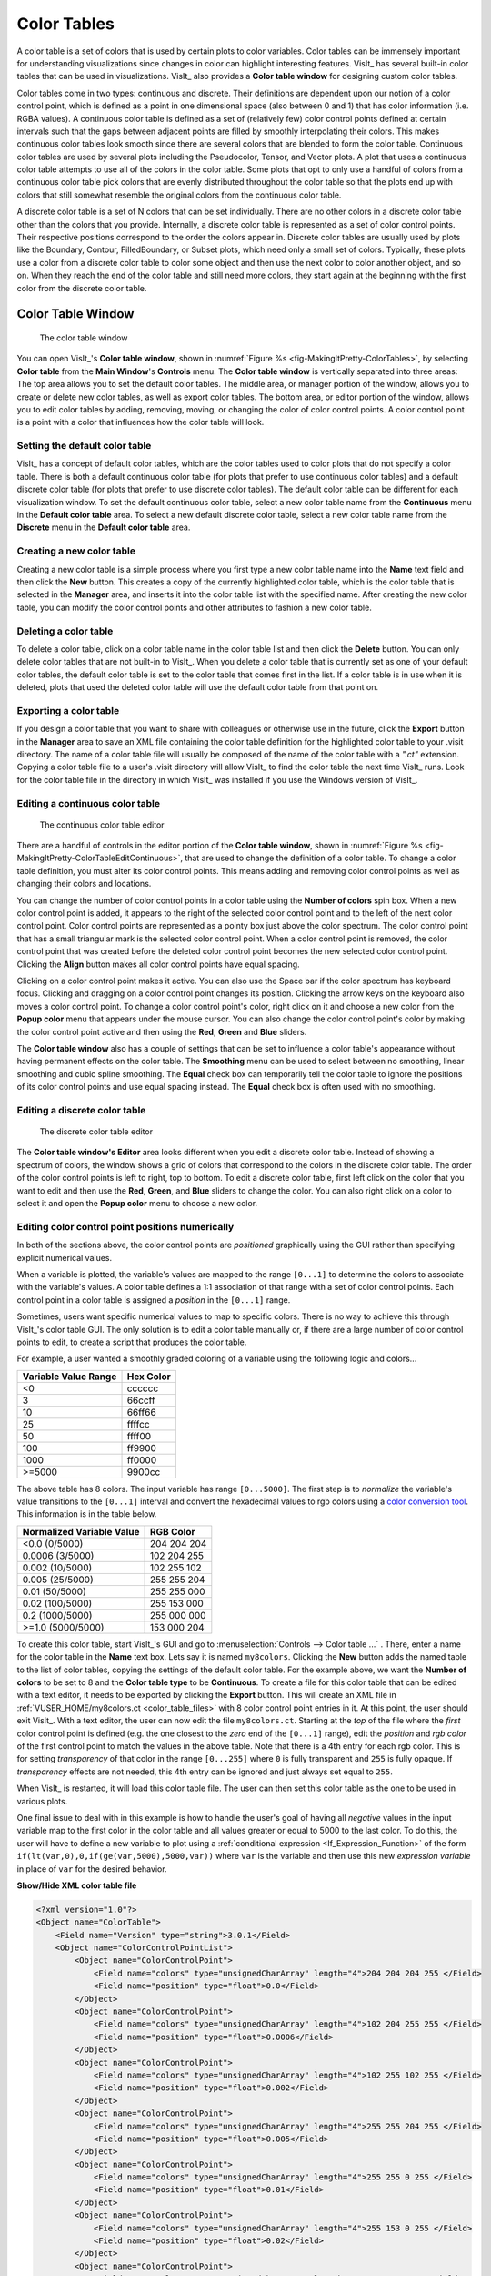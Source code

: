 .. _Color_tables:

Color Tables
------------

A color table is a set of colors that is used by certain plots to color
variables. Color tables can be immensely important for understanding
visualizations since changes in color can highlight interesting features.
VisIt_ has several built-in color tables that can be used in visualizations.
VisIt_ also provides a **Color table window** for designing custom color tables.

Color tables come in two types: continuous and discrete.
Their definitions are dependent upon our notion of a color control point, which is defined as a point in one dimensional space (also between 0 and 1) that has color information (i.e. RGBA values).
A continuous color table is defined as a set of (relatively few) color control points defined at certain intervals such that the gaps between adjacent points are filled by smoothly interpolating their colors.
This makes continuous color
tables look smooth since there are several colors that are blended to form
the color table. Continuous color tables are used by several plots including
the Pseudocolor, Tensor, and Vector plots. A plot that uses a continuous
color table attempts to use all of the colors in the color table. Some
plots that opt to only use a handful of colors from a continuous color
table pick colors that are evenly distributed throughout the color table so
that the plots end up with colors that still somewhat resemble the original
colors from the continuous color table.

A discrete color table is a set of N colors that can be set individually.
There are no other colors in a discrete color table other than the colors
that you provide. 
Internally, a discrete color table is represented as a set of color control points. Their respective positions correspond to the order the colors appear in.
Discrete color tables are usually used by plots like the
Boundary, Contour, FilledBoundary, or Subset plots, which need only a small
set of colors. Typically, these plots use a color from a discrete color
table to color some object and then use the next color to color another
object, and so on. When they reach the end of the color table and still
need more colors, they start again at the beginning with the first color
from the discrete color table.

Color Table Window
~~~~~~~~~~~~~~~~~~

.. _fig-MakingItPretty-ColorTables:

.. figure:: images/MakingItPretty-ColorTables.png

   The color table window

You can open VisIt_'s **Color table window**, shown in 
:numref:`Figure %s <fig-MakingItPretty-ColorTables>`, by selecting
**Color table** from the **Main Window**'s **Controls** menu. The
**Color table window** is vertically separated into three areas: The
top area allows you to set the default color tables. The middle area, or
manager portion of the window, allows you to create or delete new color
tables, as well as export color tables. The bottom area, or editor
portion of the window, allows you to edit color tables by adding,
removing, moving, or changing the color of color control points. A
color control point is a point with a color that influences how the
color table will look.

Setting the default color table
"""""""""""""""""""""""""""""""

VisIt_ has a concept of default color tables, which are the color tables
used to color plots that do not specify a color table. There is both a
default continuous color table (for plots that prefer to use continuous
color tables) and a default discrete color table (for plots that prefer
to use discrete color tables). The default color table can be different
for each visualization window. To set the default continuous color table,
select a new color table name from the **Continuous** menu in the
**Default color table** area. To select a new default discrete color
table, select a new color table name from the **Discrete** menu in the
**Default color table** area.

Creating a new color table
""""""""""""""""""""""""""

Creating a new color table is a simple process where you first type a
new color table name into the **Name** text field and then click the
**New** button. This creates a copy of the currently highlighted color
table, which is the color table that is selected in the **Manager**
area, and inserts it into the color table list with the specified name.
After creating the new color table, you can modify the color control
points and other attributes to fashion a new color table.

Deleting a color table
""""""""""""""""""""""

To delete a color table, click on a color table name in the color table
list and then click the **Delete** button. 
You can only delete color tables that are not built-in to VisIt_. 
When you delete a color table that is currently set as one of your default color tables, the default color table is set to the color table that comes first in the list. 
If a color table is in use when it is deleted, plots that used the deleted color table will use the default color table from that point on.

Exporting a color table
"""""""""""""""""""""""

If you design a color table that you want to share with colleagues or otherwise use in the future,
click the **Export** button in the **Manager** area to save an XML file
containing the color table definition for the highlighted color table
to your .visit directory. The name of a color table file will usually
be composed of the name of the color table with a *".ct"* extension.
Copying a color table file to a user's .visit directory will allow
VisIt_ to find the color table the next time VisIt_ runs. Look for the
color table file in the directory in which VisIt_ was installed if you
use the Windows version of VisIt_.

Editing a continuous color table
""""""""""""""""""""""""""""""""

.. _fig-MakingItPretty-ColorTableEditContinuous:

.. figure:: images/MakingItPretty-ColorTableEditContinuous.png

   The continuous color table editor

There are a handful of controls in the editor portion of the
**Color table window**, shown in
:numref:`Figure %s <fig-MakingItPretty-ColorTableEditContinuous>`, that
are used to change the definition of a color table. To change a color
table definition, you must alter its color control points. This means
adding and removing color control points as well as changing their
colors and locations.

You can change the number of color control points in a color table using
the **Number of colors** spin box. When a new color control point is
added, it appears to the right of the selected color control point and
to the left of the next color control point. Color control points are
represented as a pointy box just above the color spectrum. The color
control point that has a small triangular mark is the selected color
control point. When a color control point is removed, the color control
point that was created before the deleted color control point becomes
the new selected color control point. Clicking the **Align** button
makes all color control points have equal spacing.

Clicking on a color control point makes it active. You can also use the
Space bar if the color spectrum has keyboard focus. Clicking and dragging
on a color control point changes its position. Clicking the arrow keys
on the keyboard also moves a color control point. To change a color
control point's color, right click on it and choose a new color from the
**Popup color** menu that appears under the mouse cursor. You can also
change the color control point's color by making the color control point
active and then using the **Red**, **Green** and **Blue** sliders.

The **Color table window** also has a couple of settings that can be set
to influence a color table's appearance without having permanent effects
on the color table. The **Smoothing** menu can be used to select between
no smoothing, linear smoothing and cubic spline smoothing. The **Equal**
check box can temporarily tell the color table to ignore the positions
of its color control points and use equal spacing instead. The **Equal**
check box is often used with no smoothing.

Editing a discrete color table
""""""""""""""""""""""""""""""

.. _fig-MakingItPretty-ColorTableEditDiscrete:

.. figure:: images/MakingItPretty-ColorTableEditDiscrete.png

   The discrete color table editor

The **Color table window's Editor** area looks different when you edit
a discrete color table. Instead of showing a spectrum of colors, the
window shows a grid of colors that correspond to the colors in the
discrete color table. The order of the color control points is left to
right, top to bottom. To edit a discrete color table, first left click
on the color that you want to edit and then use the **Red**, **Green**,
and **Blue** sliders to change the color. You can also right click on
a color to select it and open the **Popup color** menu to choose a new
color.

Editing color control point positions numerically
"""""""""""""""""""""""""""""""""""""""""""""""""
In both of the sections above, the color control points are *positioned*
graphically using the GUI rather than specifying explicit numerical values.

When a variable is plotted, the variable's values are mapped to the range
``[0...1]`` to determine the colors to associate with the variable's values.
A color table defines a 1:1 association of that range with a set of color
control points. Each control point in a color table is assigned a *position*
in the ``[0...1]`` range.

Sometimes, users want specific numerical values to map to specific colors.
There is no way to achieve this through VisIt_'s color table GUI. The only
solution is to edit a color table manually or, if there are a large number
of color control points to edit, to create a script that produces the color
table.

For example, a user wanted a smoothly graded coloring of a variable using
the following logic and colors...

====================   =========
Variable Value Range   Hex Color
====================   =========
<0                      cccccc
3                       66ccff
10                      66ff66
25                      ffffcc
50                      ffff00
100                     ff9900
1000                    ff0000
>=5000                  9900cc
====================   =========

The above table has 8 colors. The input variable has range ``[0...5000]``.
The first step is to *normalize* the variable's value transitions to the
``[0...1]`` interval and convert the hexadecimal values to rgb colors
using a
`color conversion tool <https://www.w3schools.com/colors/colors_converter.asp>`_.
This information is in the table below.

=========================   =============
Normalized Variable Value     RGB Color
=========================   =============
<0.0      (0/5000)          204  204  204
 0.0006   (3/5000)          102  204  255
 0.002   (10/5000)          102  255  102
 0.005   (25/5000)          255  255  204
 0.01    (50/5000)          255  255  000
 0.02   (100/5000)          255  153  000
 0.2   (1000/5000)          255  000  000
>=1.0  (5000/5000)          153  000  204
=========================   =============

To create this color table, start VisIt_'s GUI and go to
:menuselection:`Controls --> Color table ...` . There, enter a name for the
color table in the **Name** text box. Lets say it is named ``my8colors``.
Clicking the **New** button adds the named table to the list of color
tables, copying the settings of the default color table. For the
example above, we want the **Number of colors** to be set to 8 and the
**Color table type** to be **Continuous**. To create a file for this color
table that can be edited with a text editor, it needs to be exported by
clicking the **Export** button. This will create an XML file in
:ref:`VUSER_HOME/my8colors.ct <color_table_files>` with 8 color control point
entries in it. At this point, the user should exit VisIt_. With a text editor,
the user can now edit the file ``my8colors.ct``. Starting at the *top* of the
file where the *first* color control point is defined (e.g. the one closest to
the *zero* end of the ``[0...1]`` range), edit the *position* and *rgb color*
of the first control point to match the values in the above table. Note that
there is a 4th entry for each rgb color. This is for setting *transparency* of
that color in the range ``[0...255]`` where ``0`` is fully transparent and
``255`` is fully opaque. If *transparency* effects are not needed, this 4th
entry can be ignored and just always set equal to ``255``.

When VisIt_ is restarted, it will load this color table file. The user can then
set this color table as the one to be used in various plots.

One final issue to deal with in this example is how to handle the
user's goal of having all *negative* values in the input variable map
to the first color in the color table and all values greater or equal to 5000
to the last color. To do this, the user will have to define a new variable to
plot using a :ref:`conditional expression <If_Expression_Function>` of the form
``if(lt(var,0),0,if(ge(var,5000),5000,var))`` where ``var`` is the variable and
then use this new *expression variable* in place of ``var`` for the desired
behavior.

.. container:: collapsible

    .. container:: header

        **Show/Hide XML color table file**

    .. code-block:: XML

       <?xml version="1.0"?>
       <Object name="ColorTable">
           <Field name="Version" type="string">3.0.1</Field>
           <Object name="ColorControlPointList">
               <Object name="ColorControlPoint">
                   <Field name="colors" type="unsignedCharArray" length="4">204 204 204 255 </Field>
                   <Field name="position" type="float">0.0</Field>
               </Object>
               <Object name="ColorControlPoint">
                   <Field name="colors" type="unsignedCharArray" length="4">102 204 255 255 </Field>
                   <Field name="position" type="float">0.0006</Field>
               </Object>
               <Object name="ColorControlPoint">
                   <Field name="colors" type="unsignedCharArray" length="4">102 255 102 255 </Field>
                   <Field name="position" type="float">0.002</Field>
               </Object>
               <Object name="ColorControlPoint">
                   <Field name="colors" type="unsignedCharArray" length="4">255 255 204 255 </Field>
                   <Field name="position" type="float">0.005</Field>
               </Object>
               <Object name="ColorControlPoint">
                   <Field name="colors" type="unsignedCharArray" length="4">255 255 0 255 </Field>
                   <Field name="position" type="float">0.01</Field>
               </Object>
               <Object name="ColorControlPoint">
                   <Field name="colors" type="unsignedCharArray" length="4">255 153 0 255 </Field>
                   <Field name="position" type="float">0.02</Field>
               </Object>
               <Object name="ColorControlPoint">
                   <Field name="colors" type="unsignedCharArray" length="4">255 0 0 255 </Field>
                   <Field name="position" type="float">0.2</Field>
               </Object>
               <Object name="ColorControlPoint">
                   <Field name="colors" type="unsignedCharArray" length="4">153 0 204 255 </Field>
                   <Field name="position" type="float">1</Field>
               </Object>
               <Field name="tags" type="stringVector">"UserDefined"</Field>
           </Object>
       </Object>


Numerically Controlled Banded Coloring
""""""""""""""""""""""""""""""""""""""

Sometimes it is convenient to create numerically controlled *banded*
coloring of smoothly varying data. A **Discrete** color table does indeed
wind up *banding* smoothly varying data. However, the band boundaries are
uniformly spaced in the variable's *range* and this may not always be
desirable. Sometimes, it is desirable to have finely tuned banding around
specific portions of the variable's range. This requires the coordination of
a **Discrete** color table and an appropriately constructed
:ref:`conditional expression <If_Expression_Function>`.

For example, given the a smoothly varying variable, ``u``, in the range
``[-1...+1]`` shown in normal (e.g. ``hot``) **Pseudocolor** plot in
:numref:`Fig. %s <fig-MakingItPretty-smooth-coloring>`.

.. _fig-MakingItPretty-smooth-coloring:

.. figure:: images/MakingItPretty-smooth-coloring.png

   Smoothly colored variable using ``hot`` color table.


we would like to produce a 4-color banded plot using the coloring logic in
the table below...

===============   =====================
Values in Range   Map to this Hex Color
===============   =====================
-inf...-0.95           blue
-0.95...0              cyan
0...+0.95              green
+0.95...+inf           red
===============   =====================

Using a 4-color **Discrete** color table alone, only the plot in
:numref:`Fig. %s <fig-MakingItPretty-uniform-banded-coloring>` is produced.

.. _fig-MakingItPretty-uniform-banded-coloring:

.. figure:: images/MakingItPretty-uniform-banded-coloring.png

   A 4-color **Discrete** color table coloring alone

This is because the colors in a **Discrete** color table are always uniformly
spaced over the variable's value range. To produce the desired coloring
we need to use a :ref:`conditional expression <If_Expression_Function>` that
maps the input variable into 4 distinct values using the range logic from
the table. In this case, the correct expression would be
``if(lt(u,-0.95),0, if(lt(u,0),1, if(lt(u,0.95),2,3)))``. Then, plotting this
expression using the 4-color **Discrete** color table, the desired coloring is
produced as shown in 

.. _fig-MakingItPretty-numerically-banded-coloring:

.. figure:: images/MakingItPretty-numerically-banded-coloring.png

   A 4-color **Discrete** color table coloring combined with a
   conditional expression

Converting color table types
""""""""""""""""""""""""""""

It is possible to convert a continuous color table to a discrete color
table and vice-versa using the **Continuous** and **Discrete** radio
buttons in the editor portion of the **Color table window**. Changing the
color table type from discrete to continuous does not change the color
table's color control points; it only changes how they are used. If you
select a discrete color table and click the **Continuous** radio button,
the color table will be changed into a continuous color table and the
**Editor** area will change to continuous mode and show the color table
in a spectrum but no color control points will have changed. You can
even turn the color table back into a discrete color table and the
**Editor** area will show the color table in discrete mode, but the
color control points will not have changed.

Built-In Color Tables
"""""""""""""""""""""

VisIt_ 3.4 supports the notion of *built-in* color tables. 
These are color tables that are either hard coded in VisIt_ or appear in the resources directory. 
They have special rules, namely, they cannot be edited, deleted, or exported. 
They can, however, be copied, using the **New** button as discussed up above.

Better Color Tables
~~~~~~~~~~~~~~~~~~~

VisIt_ includes sets of color tables that are *optimized* for `various properties <https://journals.plos.org/plosone/article?id=10.1371/journal.pone.0199239>`_.
These color tables, although they are less well known and used, often represent better choices
than the *default* **hot** color table.
Some are better for consumers of visual data who have *color vision deficiency (CVD)* (e.g. `color blindness <https://www.colourblindawareness.org/colour-blindness/>`_).
Some represent emerging standards used in various corners of the visualization community.
In some sense, these color table choices are more *inclusive* in that they convey the same information to a broader segment of the population and more *portable* in that they work across a number of different contexts; print, projection, monitor.

The Viridis color tables
""""""""""""""""""""""""

The `Viridis <https://cran.r-project.org/web/packages/viridis/vignettes/intro-to-viridis.html>`_ color tables assert the following properties...

* **Colorful:** spanning as wide a palette as possible so as to make differences easy to see.
* **Perceptually uniform:** meaning that values close to each other have similar-appearing colors and values far away from each other have more different-appearing colors, consistently across the range of values.
* **Robust to colorblindness:** so that the above properties hold true for people with common forms of colorblindness, as well as in grey scale printing.

These color tables all have the ``Color Blind Safe``, ``Viridis``, and ``Default`` tags.

The Crameri color tables
""""""""""""""""""""""""

The `Crameri color maps <https://www.fabiocrameri.ch/colourmaps/>`_ (also called the *Scientific Colour Maps*) assert the following properties.

* **Fairly representing data:** perceptually uniform and ordered to represent data both fairly, without visual distortion, and intuitively.
* **Universally readable:** The color combinations are readable both by color-vision deficient and color-blind people, and even when printed in black and white.
* **Citable & reproducible:** The color maps and their diagnostics are permanently archived and versioned to enable upgrades and acknowledge developers and contributors.

The Crameri color tables define five broad classes of color tables...

* Sequential (``seq``) - good for displaying continuous numerical data.
* Diverging (``div``) - good for displaying comparative data or data differencing.
* Mult-sequential (``2seq``) - good for displaying multi-modal data.
* Cyclic (``cyc``) - good for displaying periodic data.
* Categorical (``jumbled``) - good for displaying categorical data or false contouring of smooth data.

  * This is just a `jumbling <https://www.fabiocrameri.ch/categorical-colour-maps/>`_ of the associated *sequential* color table to maximize perceptual differentiation between *neighboring* data values.

In addition, *discrete* versions consisting of 10 colors from their associated *main* color table are defined.

These color tables all have the ``Color Blind Safe`` and ``Crameri`` tags and are named ``<name>-<class>-<count>`` where ``<name>`` is the specific color table in the Crameri set of color tables, ``<class>`` is one of the five classes defined above and ``<count>`` is defined only for discrete color tables and indicates the number of colors in the table.

Filtering With Tags
~~~~~~~~~~~~~~~~~~~

To aid with choosing a color table, VisIt_ has a color table tagging scheme built into the Color Table Manager. 
Users can select the tag filtering checkbox, which will cause the window to expand to appear as it does in the image below:

.. _fig-MakingItPretty-ColorTableTags:

.. figure:: images/MakingItPretty-ColorTableTags.png

   The color table window with tag filtering enabled.

How it works
""""""""""""

Each color table has a number of tags associated with it. 
These are visible in the **Tags** Bar underneath the color table name.
When tag filtering is enabled, users can select tags from the tag list to see only color tables that have those tags.
So, for example, checking the box for the ``Viridis`` tag will cause the color table name box to show only color tables that have the ``Viridis`` tag.
However, this does not just affect the color table name box.
All buttons allowing you to choose color tables will now only show color tables that match the current tag filtering selection.
An exception to this is the default continuous and default discrete color table buttons, which will further restrict the set of chooseable color tables to continuous and discrete color tables respectively.

Users can also control how tags are combined: the dropdown button above the list of color table names gives users the option to have color tables match ALL of the selected tags or ANY of the selected tags.
For example, if you select only the ``Color Blind Safe`` and ``Continuous`` tags and have the dropdown set so color tables match ANY of the selected tags, then all color tables that have either the ``Color Blind Safe`` tag or the ``Continuous`` tag will appear. 
However, if you set the dropdown so color tables match ALL of the selected tags, then only color tables that have both the ``Color Blind Safe`` tag and the ``Continuous`` tag will appear. 

To view the full list of color tables once more, users can disable filtering by tagging, or select all the tags while the drop down is set so color tables match ANY of the selected tags.

Specific Behavior
"""""""""""""""""

By default, the first time tag filtering is enabled, only the ``Default`` tag is selected. 
All other times tag filtering is enabled, it will retain the tag selection from when it was disabled.

When a new color table is created, it will inherit the tags from the color table it is based on. 
In addition, it will get the ``User Defined`` tag associated with it. 
The same is true of color tables found in the user's .visit directory. 
When loaded into VisIt_, they will automatically be assigned the ``User Defined`` tag if they do not have it already.

If VisIt_ reads a color table file that does not have any tags, that color table will be assigned the ``No Tags`` tag.

Exporting a color table will export its tags, so they are accessible the next time you use your color table in VisIt_.

Default Tags
""""""""""""

The following is a list of all the tags that appear in VisIt_'s current set of color tables.

* Default
* Color Blind Safe
* Crameri
* Viridis
* Sequential
* Diverging
* Multi-sequential
* Cyclic
* Categorical
* Continuous
* Discrete
* User Defined
* No Tags

Descriptions of most of these tags can be found elsewhere on this page.

Tag Editing
"""""""""""

With VisIt_ 3.4 it is possible to edit tags directly via the Color Table Window. The **Tag Editor** is located beneath the **Tags** bar.
In it, you may type the name of a tag that you wish to either add or remove from the currently selected color table. 
To add the tag to or remove the tag from a color table, click the **Add/Remove Tag** button next to the **Tag Editor**. 
If the tag name you have typed *is not* in the list of tags associated with the current color table, then it will be added upon clicking the **Add/Remove Tag** button.
Likewise, if the tag name you have typed *is* in the list of tags associated with the current color table, then it will be removed upon clicking the **Add/Remove Tag** button.

However, built-in color tables behave differently.
With built-in color tables, it *is* possible to add new tags, but it *is not* possible to remove tags that are present by default. So you can add tags to built-in color tables at will, but you can only remove tags that you or others have added.

Adding a new tag to a color table will immediately add it to the list of tags for filtering.

Prior to VisIt_ 3.4, editing tags in the GUI was not supported. 
To edit a color table's tags, users must directly edit the color table's ``.ct`` file. 
If there are tags defined for that color table, they will appear in a field called ``tags``. 
Tags can be added to the list as desired. 
VisIt_ generates its tag list from the color table files it reads, so creating a new tag is as easy as writing the name of the tag in a color table file in the tags field.

Another new feature of VisIt_ 3.4 is tag name rules. 
Tags must now only be comprised of alphanumeric characters, whitespace, dashes, equal signs, and greater than and less than signs.

Searching for Color Tables
~~~~~~~~~~~~~~~~~~~~~~~~~~

Another option for finding the right color table is to enable searching. 
With this option, users can type a search term into the **Name** text box, and only color tables that have a name containing that term will appear in the color table name table.

To enable searching, check the box for it to the right of the **Name** text box.
While searching is enabled, searching will happen automatically each time the **Name** text box is edited.
If a selection is made from the color table name table, searching will temporarily pause.
However, as soon as the **Name** text box is edited once more, searching will resume as before.
The only way to stop searching is to disable it via the check box.

Searching also works in tandem with the tagging system. 
So, if tagging is enabled, only results from a search which have the specified tags will appear in the color table name table.

Color Tables and Saving Settings/Sessions
~~~~~~~~~~~~~~~~~~~~~~~~~~~~~~~~~~~~~~~~~

New to VisIt_ 3.4 are updates to how color tables interact with saving state (saving settings and sessions).
Color tables themselves will now never be saved when saving state, since built-in color tables have no changes to save, and user defined color tables are exported to the .visit directory, so there is no color table information to save when saving state.
However, there are two exceptions to this: the current tag filtering selection will be preserved if state is saved, and all modifications to tags will also be saved.
